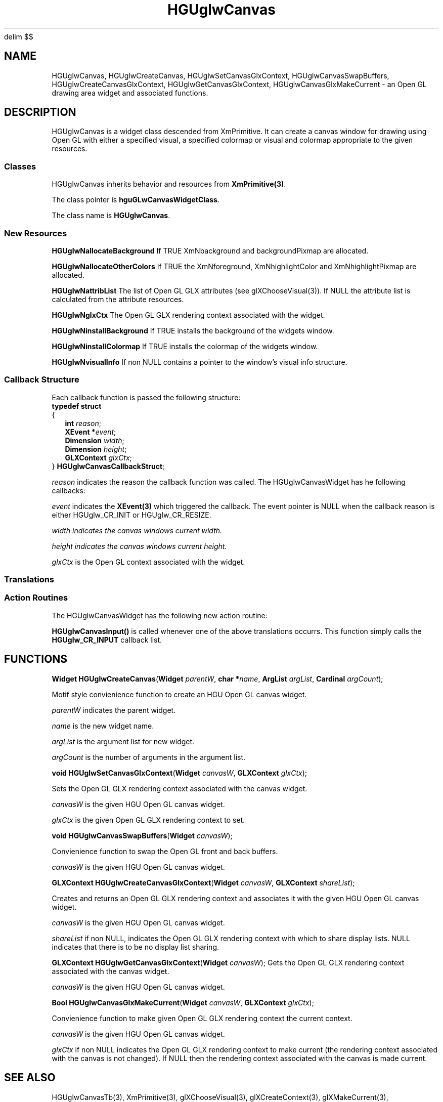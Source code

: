 '\" te
.\" ident MRC HGU $Id$
.\"""""""""""""""""""""""""""""""""""""""""""""""""""""""""""""""""""""""
.\" Project:	Mouse Atlas
.\" Title:	HGUglwCanvas.3
.\" Date:	April 1999
.\" Author:	Bill Hill
.\" Copyright:	1999 Medical Research Council, UK.
.\"		All rights reserved.
.\" Address:	MRC Human Genetics Unit,
.\"		Western General Hospital,
.\"		Edinburgh, EH4 2XU, UK.
.\" Purpose:	An Open GL drawing area widget and associated
.\"		functions for the HGU OpenGL library.
.\" $Revision$
.\" Maintenance: Log changes below, with most recent at top of list.
.\"""""""""""""""""""""""""""""""""""""""""""""""""""""""""""""""""""""""
.EQ
delim $$
.EN
.TH HGUglwCanvas 3 "June 1995"
.SH NAME
HGUglwCanvas,
HGUglwCreateCanvas,
HGUglwSetCanvasGlxContext,
HGUglwCanvasSwapBuffers,
HGUglwCreateCanvasGlxContext,
HGUglwGetCanvasGlxContext,
HGUglwCanvasGlxMakeCurrent \- an Open GL drawing area widget and associated
functions.
.SH DESCRIPTION
.LP
HGUglwCanvas is a widget class descended from XmPrimitive.
It can create a canvas window for drawing using Open GL
with either a specified visual, a specified colormap or
visual and colormap appropriate to the given
resources.
.SS "Classes"
HGUglwCanvas inherits behavior and resources from \fBXmPrimitive(3)\fR.
.PP
The class pointer is \fBhguGLwCanvasWidgetClass\fR.
.PP
The class name is \fBHGUglwCanvas\fR.
.SS "New Resources"
.TS
expand tab(:);
l:l:l:l:l:l
l:l:l:l:l:l
l:l:l:l:l:l.
_
Name:Class:Type:Default:Access:GLX Visual
:::::Attribute
_
HGUglwNaccumAlphaSize:HGUglwCAccumAlphaSize:int:0:C:*
HGUglwNaccumBlueSize:HGUglwCAccumColorSize:int:0:C:*
HGUglwNaccumGreenSize:HGUglwCAccumColorSize:int:0:C:*
HGUglwNaccumRedSize:HGUglwCAccumColorSize:int:0:C:*
HGUglwNallocateBackground:HGUglwCAllocateColors:Boolean:FALSE:CG:
HGUglwNallocateOtherColors:HGUglwCAllocateColors:Boolean:FALSE:CG:
HGUglwNalphaSize:HGUglwCAlphaSize:int:0:C:*
HGUglwNattribList:HGUglwCAttribList:int *:NULL:CG:
HGUglwNauxBuffers:HGUglwCAuxBuffers:int:0:C:*
HGUglwNblueSize:HGUglwCColorSize:int:1:C:*
HGUglwNbufferSize:HGUglwCBufferSize:int:0:C:*
HGUglwNdepthSize:HGUglwCDepthSize:int:0:C:*
HGUglwNdirectRender:HGUglwCDirectRender:Boolean:FALSE:C:*
HGUglwNdoublebuffer:HGUglwCDoublebuffer:Boolean:FALSE:C:*
HGUglwNexposeCallback:HGUglwCCallback:Pointer:NULL:C:
HGUglwNglxCtx:HGUglwCGlxCtx:GLXContext:NULL:SG:
HGUglwNgreenSize:HGUglwCColorSize:int:1:C:*
HGUglwNinitCallback:HGUglwCCallback:Pointer:NULL:C:
HGUglwNinputCallback:HGUglwCCallback:Pointer:NULL:C:
HGUglwNinstallBackground:HGUglwCInstallBackground:Boolean:TRUE:CG:
HGUglwNinstallColormap:HGUglwCInstallColormap:Boolean:TRUE:CG:
HGUglwNlevel:HGUglwCLevel:int:0:C:*
HGUglwNredSize:HGUglwCRedSize:int:1:C:*
HGUglwNresizeCallback:HGUglwCCallback:Pointer:NULL:C:
HGUglwNrgba:HGUglwCRgba:Boolean:FALSE:C:*
HGUglwNstencilSize:HGUglwCStencilSize:int:0:C:*
HGUglwNstereo:HGUglwCStereo:Boolean:FALSE:C:*
HGUglwNvisualInfo:HGUglwCVisualInfo:VisualInfo:NULL:CG:
_
.T&
l:s
l:s.
Access  codes
C - can be set at creation time:::
S - can be set using XtSetValues(3):::
G - can be retrieved using XtGetValues(3):::
_
.T&
l:s:s:s:s:s.
* Indicates a GLX visual atribute, see glXChooseVisual(3).
_
.TE
.P
\fBHGUglwNallocateBackground\fR
If TRUE XmNbackground and backgroundPixmap are allocated.
.P
\fBHGUglwNallocateOtherColors\fR
If TRUE the XmNforeground, XmNhighlightColor and XmNhighlightPixmap
are allocated.
.P
\fBHGUglwNattribList\fR
The list of Open GL GLX attributes (see glXChooseVisual(3)).
If NULL the attribute list is calculated from
the attribute resources.
.P
\fBHGUglwNglxCtx\fR
The Open GL GLX rendering context associated with the widget.
.P
\fBHGUglwNinstallBackground\fR
If TRUE installs the background of the widgets window.
.P
\fBHGUglwNinstallColormap\fR
If TRUE installs the colormap of the widgets window.
.P
\fBHGUglwNvisualInfo\fR
If non NULL contains a pointer to the window's visual info structure.
.ne 12
.SS "Callback Structure"
Each callback function is passed the following structure:
.br
\fBtypedef struct\fR
.br
\fR{
.br
.in +2m
\fBint \fIreason\fR;
.br
\fBXEvent *\fIevent\fR;
.br
\fBDimension \fIwidth\fR;
.br
\fBDimension \fIheight\fR;
.br
\fBGLXContext \fIglxCtx\fR;
.br
.in -2m
\fR}\fB HGUglwCanvasCallbackStruct\fR;
.P
\fIreason\fR indicates the reason the callback function was called.
The HGUglwCanvasWidget has he following callbacks:
.TS
expand tab(:);
l:l:l
l:l:l.
_
Callback Name:Callback Reason:
_
HGUglwNexposeCallback:HGUglw_CR_EXPOSE:Equivalent to XmCR_EXPOSE
HGUglwNresizeCallback:HGUglw_CR_RESIZE:Equivalent to XmCR_RESIZE
HGUglwNinputCallback:HGUglw_CR_INPUT:Equivalent to XmCR_INPUT
HGUglwNinitCallback:HGUglw_CR_INIT:T{
Initialization callback which is called when the widget has
been realized..
T}
HGUglwNtrackballCallback:HGUglw_CR_TRACKBALL:T{
Trackball movement, not used by HGUglwCanvas see
HGUglwCanvasTb(3).
T}
_
.TE
.P
\fIevent\fR indicates the \fBXEvent(3)\fR which triggered the callback.
The event pointer is NULL when the callback reason is either
HGUglw_CR_INIT or HGUglw_CR_RESIZE.
.P
\fIwidth\ indicates the canvas windows current width.
.P
\fIheight\ indicates the canvas windows current height.
.P
\fIglxCtx\fR is the Open GL context associated with the widget.
.SS "Translations"
.TS 
tab(:);
lb:li.
_
<Key>osfHelp:PrimitiveHelp()
_
<KeyDown>:HGUglwCanvasInput()
<KeyUp>:HGUglwCanvasInput()
<BtnDown>:HGUglwCanvasInput()
<BtnUp>:HGUglwCanvasInput()
<BtnMotion>:HGUglwCanvasInput()
_
.TE
.SS "Action Routines"
The HGUglwCanvasWidget has the following new action routine: 
.P
\fBHGUglwCanvasInput()\fR is called whenever one of the above translations
occurrs. This function simply calls the \fBHGUglw_CR_INPUT\fR
callback list.
.SH FUNCTIONS
.LP
\fBWidget HGUglwCreateCanvas\fR(\fBWidget \fIparentW\fR,
\fBchar *\fIname\fR, \fBArgList \fIargList\fR, \fBCardinal \fIargCount\fR);
.P
Motif style convienience function to create an HGU Open GL canvas widget.
.P
\fIparentW\fR indicates the parent widget.
.P
\fIname\fR is the new widget name.
.P
\fIargList\fR is the argument list for new widget.
.P
\fIargCount\fR is the number of arguments in the argument list.
.LP
\fBvoid HGUglwSetCanvasGlxContext\fR(\fBWidget \fIcanvasW\fR,
\fBGLXContext \fIglxCtx\fR);
.P
Sets the Open GL GLX rendering context associated with the canvas widget.
.P
\fIcanvasW\fR is the given HGU Open GL canvas widget.
.P
\fIglxCtx\fR is the given Open GL GLX rendering context to set.
.LP
\fBvoid HGUglwCanvasSwapBuffers\fR(\fBWidget \fIcanvasW\fR);
.P
Convienience function to swap the Open GL front and back buffers.
.P
\fIcanvasW\fR is the given HGU Open GL canvas widget.
.LP
\fBGLXContext HGUglwCreateCanvasGlxContext\fR(\fBWidget \fIcanvasW\fR,
\fBGLXContext \fIshareList\fR);
.P
Creates and returns an Open GL GLX rendering context
and associates it with the given HGU Open GL canvas widget.
.P
\fIcanvasW\fR is the given HGU Open GL canvas widget.
.P
\fIshareList\fR if non NULL, indicates the Open GL GLX rendering context
with which to share display lists.
NULL indicates that there is to be no display list sharing.
.LP
\fBGLXContext HGUglwGetCanvasGlxContext\fR(\fBWidget \fIcanvasW\fR);
Gets the Open GL GLX rendering context associated with the canvas widget.
.P
\fIcanvasW\fR is the given HGU Open GL canvas widget.
.LP
\fBBool HGUglwCanvasGlxMakeCurrent\fR(\fBWidget \fIcanvasW\fR,
\fBGLXContext \fIglxCtx\fR);
.P
Convienience function to make given Open GL GLX rendering context
the current context.
.P
\fIcanvasW\fR is the given HGU Open GL canvas widget.
.P
\fIglxCtx\fR if non NULL indicates the Open GL GLX rendering context to make
current (the rendering context associated with the canvas is not changed).
If NULL then the rendering context associated with the canvas is made
current.
.SH SEE ALSO
HGUglwCanvasTb(3),
XmPrimitive(3),
glXChooseVisual(3),
glXCreateContext(3),
glXMakeCurrent(3),
glXSwapBuffers(3).
.SH REFERENCES
-
.SH BUGS
Still to be found.
